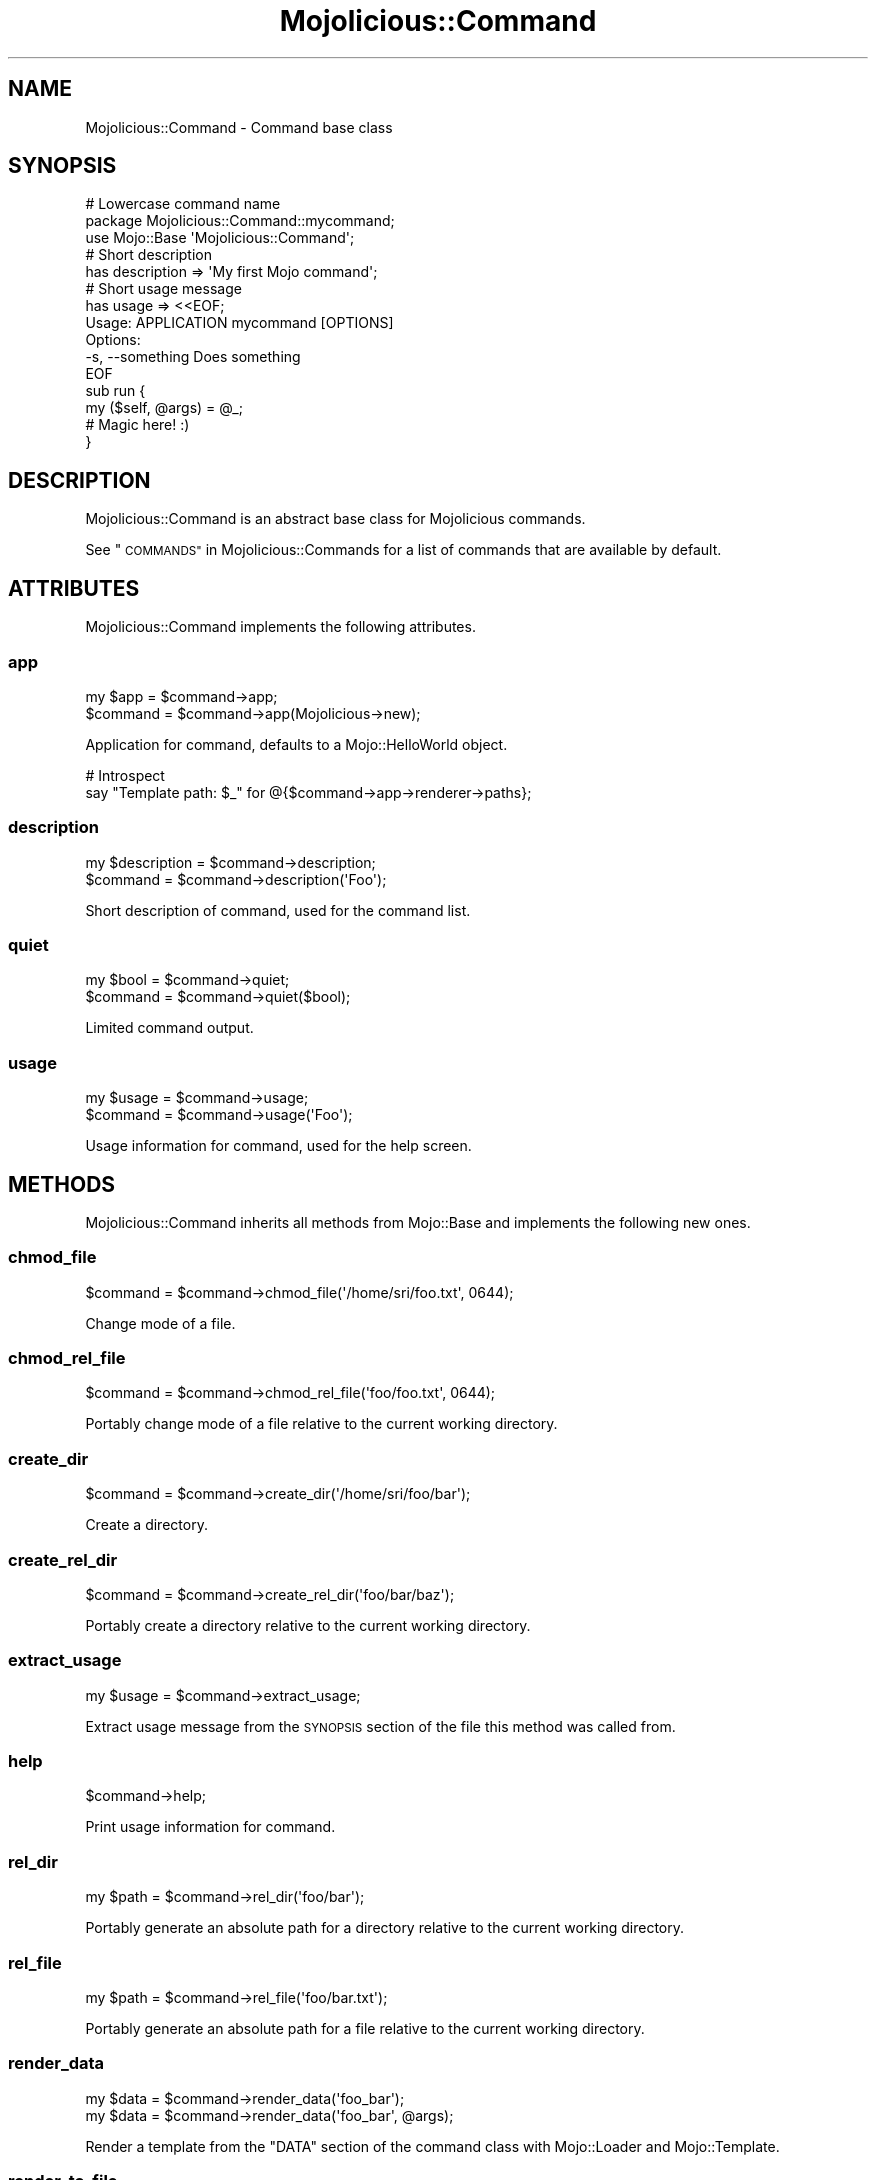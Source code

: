 .\" Automatically generated by Pod::Man 2.27 (Pod::Simple 3.28)
.\"
.\" Standard preamble:
.\" ========================================================================
.de Sp \" Vertical space (when we can't use .PP)
.if t .sp .5v
.if n .sp
..
.de Vb \" Begin verbatim text
.ft CW
.nf
.ne \\$1
..
.de Ve \" End verbatim text
.ft R
.fi
..
.\" Set up some character translations and predefined strings.  \*(-- will
.\" give an unbreakable dash, \*(PI will give pi, \*(L" will give a left
.\" double quote, and \*(R" will give a right double quote.  \*(C+ will
.\" give a nicer C++.  Capital omega is used to do unbreakable dashes and
.\" therefore won't be available.  \*(C` and \*(C' expand to `' in nroff,
.\" nothing in troff, for use with C<>.
.tr \(*W-
.ds C+ C\v'-.1v'\h'-1p'\s-2+\h'-1p'+\s0\v'.1v'\h'-1p'
.ie n \{\
.    ds -- \(*W-
.    ds PI pi
.    if (\n(.H=4u)&(1m=24u) .ds -- \(*W\h'-12u'\(*W\h'-12u'-\" diablo 10 pitch
.    if (\n(.H=4u)&(1m=20u) .ds -- \(*W\h'-12u'\(*W\h'-8u'-\"  diablo 12 pitch
.    ds L" ""
.    ds R" ""
.    ds C` ""
.    ds C' ""
'br\}
.el\{\
.    ds -- \|\(em\|
.    ds PI \(*p
.    ds L" ``
.    ds R" ''
.    ds C`
.    ds C'
'br\}
.\"
.\" Escape single quotes in literal strings from groff's Unicode transform.
.ie \n(.g .ds Aq \(aq
.el       .ds Aq '
.\"
.\" If the F register is turned on, we'll generate index entries on stderr for
.\" titles (.TH), headers (.SH), subsections (.SS), items (.Ip), and index
.\" entries marked with X<> in POD.  Of course, you'll have to process the
.\" output yourself in some meaningful fashion.
.\"
.\" Avoid warning from groff about undefined register 'F'.
.de IX
..
.nr rF 0
.if \n(.g .if rF .nr rF 1
.if (\n(rF:(\n(.g==0)) \{
.    if \nF \{
.        de IX
.        tm Index:\\$1\t\\n%\t"\\$2"
..
.        if !\nF==2 \{
.            nr % 0
.            nr F 2
.        \}
.    \}
.\}
.rr rF
.\"
.\" Accent mark definitions (@(#)ms.acc 1.5 88/02/08 SMI; from UCB 4.2).
.\" Fear.  Run.  Save yourself.  No user-serviceable parts.
.    \" fudge factors for nroff and troff
.if n \{\
.    ds #H 0
.    ds #V .8m
.    ds #F .3m
.    ds #[ \f1
.    ds #] \fP
.\}
.if t \{\
.    ds #H ((1u-(\\\\n(.fu%2u))*.13m)
.    ds #V .6m
.    ds #F 0
.    ds #[ \&
.    ds #] \&
.\}
.    \" simple accents for nroff and troff
.if n \{\
.    ds ' \&
.    ds ` \&
.    ds ^ \&
.    ds , \&
.    ds ~ ~
.    ds /
.\}
.if t \{\
.    ds ' \\k:\h'-(\\n(.wu*8/10-\*(#H)'\'\h"|\\n:u"
.    ds ` \\k:\h'-(\\n(.wu*8/10-\*(#H)'\`\h'|\\n:u'
.    ds ^ \\k:\h'-(\\n(.wu*10/11-\*(#H)'^\h'|\\n:u'
.    ds , \\k:\h'-(\\n(.wu*8/10)',\h'|\\n:u'
.    ds ~ \\k:\h'-(\\n(.wu-\*(#H-.1m)'~\h'|\\n:u'
.    ds / \\k:\h'-(\\n(.wu*8/10-\*(#H)'\z\(sl\h'|\\n:u'
.\}
.    \" troff and (daisy-wheel) nroff accents
.ds : \\k:\h'-(\\n(.wu*8/10-\*(#H+.1m+\*(#F)'\v'-\*(#V'\z.\h'.2m+\*(#F'.\h'|\\n:u'\v'\*(#V'
.ds 8 \h'\*(#H'\(*b\h'-\*(#H'
.ds o \\k:\h'-(\\n(.wu+\w'\(de'u-\*(#H)/2u'\v'-.3n'\*(#[\z\(de\v'.3n'\h'|\\n:u'\*(#]
.ds d- \h'\*(#H'\(pd\h'-\w'~'u'\v'-.25m'\f2\(hy\fP\v'.25m'\h'-\*(#H'
.ds D- D\\k:\h'-\w'D'u'\v'-.11m'\z\(hy\v'.11m'\h'|\\n:u'
.ds th \*(#[\v'.3m'\s+1I\s-1\v'-.3m'\h'-(\w'I'u*2/3)'\s-1o\s+1\*(#]
.ds Th \*(#[\s+2I\s-2\h'-\w'I'u*3/5'\v'-.3m'o\v'.3m'\*(#]
.ds ae a\h'-(\w'a'u*4/10)'e
.ds Ae A\h'-(\w'A'u*4/10)'E
.    \" corrections for vroff
.if v .ds ~ \\k:\h'-(\\n(.wu*9/10-\*(#H)'\s-2\u~\d\s+2\h'|\\n:u'
.if v .ds ^ \\k:\h'-(\\n(.wu*10/11-\*(#H)'\v'-.4m'^\v'.4m'\h'|\\n:u'
.    \" for low resolution devices (crt and lpr)
.if \n(.H>23 .if \n(.V>19 \
\{\
.    ds : e
.    ds 8 ss
.    ds o a
.    ds d- d\h'-1'\(ga
.    ds D- D\h'-1'\(hy
.    ds th \o'bp'
.    ds Th \o'LP'
.    ds ae ae
.    ds Ae AE
.\}
.rm #[ #] #H #V #F C
.\" ========================================================================
.\"
.IX Title "Mojolicious::Command 3"
.TH Mojolicious::Command 3 "2021-07-27" "perl v5.16.3" "User Contributed Perl Documentation"
.\" For nroff, turn off justification.  Always turn off hyphenation; it makes
.\" way too many mistakes in technical documents.
.if n .ad l
.nh
.SH "NAME"
Mojolicious::Command \- Command base class
.SH "SYNOPSIS"
.IX Header "SYNOPSIS"
.Vb 3
\&  # Lowercase command name
\&  package Mojolicious::Command::mycommand;
\&  use Mojo::Base \*(AqMojolicious::Command\*(Aq;
\&
\&  # Short description
\&  has description => \*(AqMy first Mojo command\*(Aq;
\&
\&  # Short usage message
\&  has usage => <<EOF;
\&  Usage: APPLICATION mycommand [OPTIONS]
\&
\&  Options:
\&    \-s, \-\-something   Does something
\&  EOF
\&
\&  sub run {
\&    my ($self, @args) = @_;
\&
\&    # Magic here! :)
\&  }
.Ve
.SH "DESCRIPTION"
.IX Header "DESCRIPTION"
Mojolicious::Command is an abstract base class for Mojolicious commands.
.PP
See \*(L"\s-1COMMANDS\*(R"\s0 in Mojolicious::Commands for a list of commands that are
available by default.
.SH "ATTRIBUTES"
.IX Header "ATTRIBUTES"
Mojolicious::Command implements the following attributes.
.SS "app"
.IX Subsection "app"
.Vb 2
\&  my $app  = $command\->app;
\&  $command = $command\->app(Mojolicious\->new);
.Ve
.PP
Application for command, defaults to a Mojo::HelloWorld object.
.PP
.Vb 2
\&  # Introspect
\&  say "Template path: $_" for @{$command\->app\->renderer\->paths};
.Ve
.SS "description"
.IX Subsection "description"
.Vb 2
\&  my $description = $command\->description;
\&  $command        = $command\->description(\*(AqFoo\*(Aq);
.Ve
.PP
Short description of command, used for the command list.
.SS "quiet"
.IX Subsection "quiet"
.Vb 2
\&  my $bool = $command\->quiet;
\&  $command = $command\->quiet($bool);
.Ve
.PP
Limited command output.
.SS "usage"
.IX Subsection "usage"
.Vb 2
\&  my $usage = $command\->usage;
\&  $command  = $command\->usage(\*(AqFoo\*(Aq);
.Ve
.PP
Usage information for command, used for the help screen.
.SH "METHODS"
.IX Header "METHODS"
Mojolicious::Command inherits all methods from Mojo::Base and implements
the following new ones.
.SS "chmod_file"
.IX Subsection "chmod_file"
.Vb 1
\&  $command = $command\->chmod_file(\*(Aq/home/sri/foo.txt\*(Aq, 0644);
.Ve
.PP
Change mode of a file.
.SS "chmod_rel_file"
.IX Subsection "chmod_rel_file"
.Vb 1
\&  $command = $command\->chmod_rel_file(\*(Aqfoo/foo.txt\*(Aq, 0644);
.Ve
.PP
Portably change mode of a file relative to the current working directory.
.SS "create_dir"
.IX Subsection "create_dir"
.Vb 1
\&  $command = $command\->create_dir(\*(Aq/home/sri/foo/bar\*(Aq);
.Ve
.PP
Create a directory.
.SS "create_rel_dir"
.IX Subsection "create_rel_dir"
.Vb 1
\&  $command = $command\->create_rel_dir(\*(Aqfoo/bar/baz\*(Aq);
.Ve
.PP
Portably create a directory relative to the current working directory.
.SS "extract_usage"
.IX Subsection "extract_usage"
.Vb 1
\&  my $usage = $command\->extract_usage;
.Ve
.PP
Extract usage message from the \s-1SYNOPSIS\s0 section of the file this method was
called from.
.SS "help"
.IX Subsection "help"
.Vb 1
\&  $command\->help;
.Ve
.PP
Print usage information for command.
.SS "rel_dir"
.IX Subsection "rel_dir"
.Vb 1
\&  my $path = $command\->rel_dir(\*(Aqfoo/bar\*(Aq);
.Ve
.PP
Portably generate an absolute path for a directory relative to the current
working directory.
.SS "rel_file"
.IX Subsection "rel_file"
.Vb 1
\&  my $path = $command\->rel_file(\*(Aqfoo/bar.txt\*(Aq);
.Ve
.PP
Portably generate an absolute path for a file relative to the current working
directory.
.SS "render_data"
.IX Subsection "render_data"
.Vb 2
\&  my $data = $command\->render_data(\*(Aqfoo_bar\*(Aq);
\&  my $data = $command\->render_data(\*(Aqfoo_bar\*(Aq, @args);
.Ve
.PP
Render a template from the \f(CW\*(C`DATA\*(C'\fR section of the command class with
Mojo::Loader and Mojo::Template.
.SS "render_to_file"
.IX Subsection "render_to_file"
.Vb 2
\&  $command = $command\->render_to_file(\*(Aqfoo_bar\*(Aq, \*(Aq/home/sri/foo.txt\*(Aq);
\&  $command = $command\->render_to_file(\*(Aqfoo_bar\*(Aq, \*(Aq/home/sri/foo.txt\*(Aq, @args);
.Ve
.PP
Render a template from the \f(CW\*(C`DATA\*(C'\fR section of the command class with
Mojo::Template to a file and create directory if necessary.
.SS "render_to_rel_file"
.IX Subsection "render_to_rel_file"
.Vb 2
\&  $command = $command\->render_to_rel_file(\*(Aqfoo_bar\*(Aq, \*(Aqfoo/bar.txt\*(Aq);
\&  $command = $command\->render_to_rel_file(\*(Aqfoo_bar\*(Aq, \*(Aqfoo/bar.txt\*(Aq, @args);
.Ve
.PP
Portably render a template from the \f(CW\*(C`DATA\*(C'\fR section of the command class with
Mojo::Template to a file relative to the current working directory and
create directory if necessary.
.SS "run"
.IX Subsection "run"
.Vb 2
\&  $command\->run;
\&  $command\->run(@ARGV);
.Ve
.PP
Run command. Meant to be overloaded in a subclass.
.SS "write_file"
.IX Subsection "write_file"
.Vb 1
\&  $command = $command\->write_file(\*(Aq/home/sri/foo.txt\*(Aq, \*(AqHello World!\*(Aq);
.Ve
.PP
Write text to a file and create directory if necessary.
.SS "write_rel_file"
.IX Subsection "write_rel_file"
.Vb 1
\&  $command = $command\->write_rel_file(\*(Aqfoo/bar.txt\*(Aq, \*(AqHello World!\*(Aq);
.Ve
.PP
Portably write text to a file relative to the current working directory and
create directory if necessary.
.SH "SEE ALSO"
.IX Header "SEE ALSO"
Mojolicious, Mojolicious::Guides, <http://mojolicious.org>.
